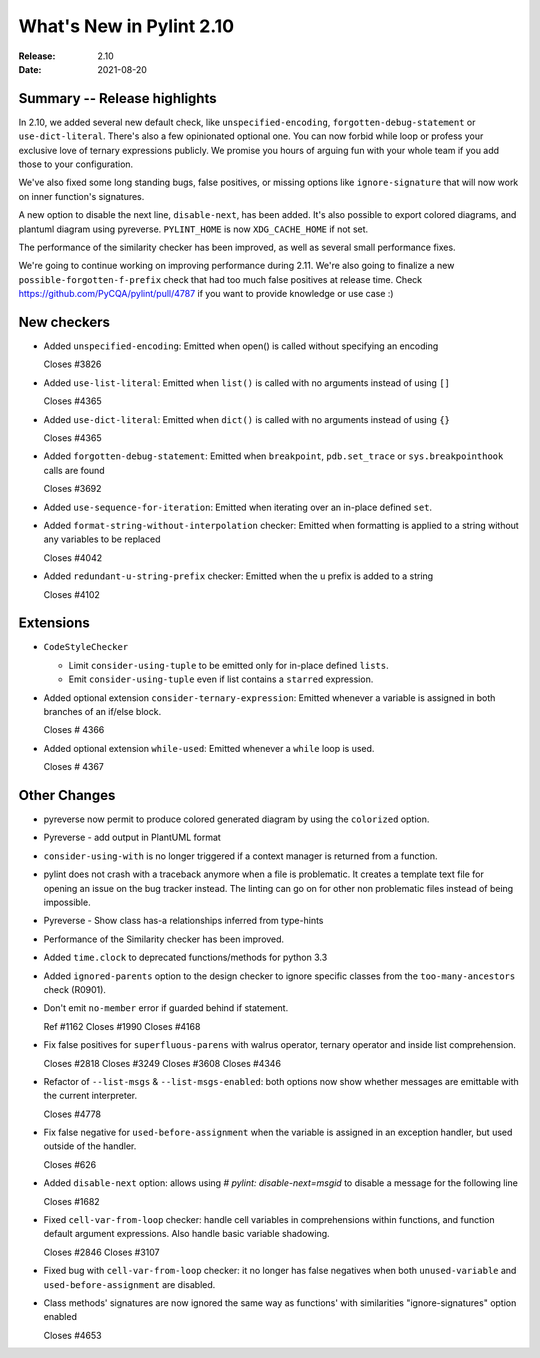 ***************************
 What's New in Pylint 2.10
***************************

:Release: 2.10
:Date: 2021-08-20

Summary -- Release highlights
=============================

In 2.10, we added several new default check, like ``unspecified-encoding``, ``forgotten-debug-statement`` or
``use-dict-literal``. There's also a few opinionated optional one. You can now forbid while loop or
profess your exclusive love of ternary expressions publicly. We promise you hours of arguing fun with
your whole team if you add those to your configuration.

We've also fixed some long standing bugs, false positives, or missing options like ``ignore-signature`` that
will now work on inner function's signatures.

A new option to disable the next line, ``disable-next``, has been added. It's also possible to export
colored diagrams, and plantuml diagram using pyreverse. ``PYLINT_HOME`` is now ``XDG_CACHE_HOME`` if not set.

The performance of the similarity checker has been improved, as well as several small performance fixes.

We're going to continue working on improving performance during 2.11. We're also going to finalize
a new ``possible-forgotten-f-prefix`` check that had too much false positives at release time. Check
https://github.com/PyCQA/pylint/pull/4787 if you want to provide knowledge or use case :)


New checkers
============

* Added ``unspecified-encoding``: Emitted when open() is called without specifying an encoding

  Closes #3826

* Added ``use-list-literal``: Emitted when ``list()`` is called with no arguments instead of using ``[]``

  Closes #4365

* Added ``use-dict-literal``: Emitted when ``dict()`` is called with no arguments instead of using ``{}``

  Closes #4365

* Added ``forgotten-debug-statement``: Emitted when ``breakpoint``, ``pdb.set_trace`` or ``sys.breakpointhook`` calls are found

  Closes #3692

* Added ``use-sequence-for-iteration``: Emitted when iterating over an in-place defined ``set``.


* Added ``format-string-without-interpolation`` checker: Emitted when formatting is applied to a string without any variables to be replaced

  Closes #4042

* Added ``redundant-u-string-prefix`` checker: Emitted when the u prefix is added to a string

  Closes #4102

Extensions
==========

* ``CodeStyleChecker``

  * Limit ``consider-using-tuple`` to be emitted only for in-place defined ``lists``.

  * Emit ``consider-using-tuple`` even if list contains a ``starred`` expression.

* Added optional extension ``consider-ternary-expression``: Emitted whenever a variable is assigned in both branches of an if/else block.

  Closes # 4366

* Added optional extension ``while-used``: Emitted whenever a ``while`` loop is used.

  Closes # 4367

Other Changes
=============

* pyreverse now permit to produce colored generated diagram by using the ``colorized`` option.

* Pyreverse - add output in PlantUML format

* ``consider-using-with`` is no longer triggered if a context manager is returned from a function.

* pylint does not crash with a traceback anymore when a file is problematic. It
  creates a template text file for opening an issue on the bug tracker instead.
  The linting can go on for other non problematic files instead of being impossible.

* Pyreverse - Show class has-a relationships inferred from type-hints

* Performance of the Similarity checker has been improved.

* Added ``time.clock`` to deprecated functions/methods for python 3.3

* Added ``ignored-parents`` option to the design checker to ignore specific
  classes from the ``too-many-ancestors`` check (R0901).

* Don't emit ``no-member`` error if guarded behind if statement.

  Ref #1162
  Closes #1990
  Closes #4168

* Fix false positives for ``superfluous-parens`` with walrus operator, ternary operator and inside list comprehension.

  Closes #2818
  Closes #3249
  Closes #3608
  Closes #4346

* Refactor of ``--list-msgs`` & ``--list-msgs-enabled``: both options now show whether messages are emittable with the current interpreter.

  Closes #4778

* Fix false negative for ``used-before-assignment`` when the variable is assigned
  in an exception handler, but used outside of the handler.

  Closes #626

* Added ``disable-next`` option: allows using `# pylint: disable-next=msgid` to disable a message for the following line

  Closes #1682

* Fixed ``cell-var-from-loop`` checker: handle cell variables in comprehensions within functions,
  and function default argument expressions. Also handle basic variable shadowing.

  Closes #2846
  Closes #3107

* Fixed bug with ``cell-var-from-loop`` checker: it no longer has false negatives when
  both ``unused-variable`` and ``used-before-assignment`` are disabled.

* Class methods' signatures are now ignored the same way as functions' with similarities "ignore-signatures" option enabled

  Closes #4653
